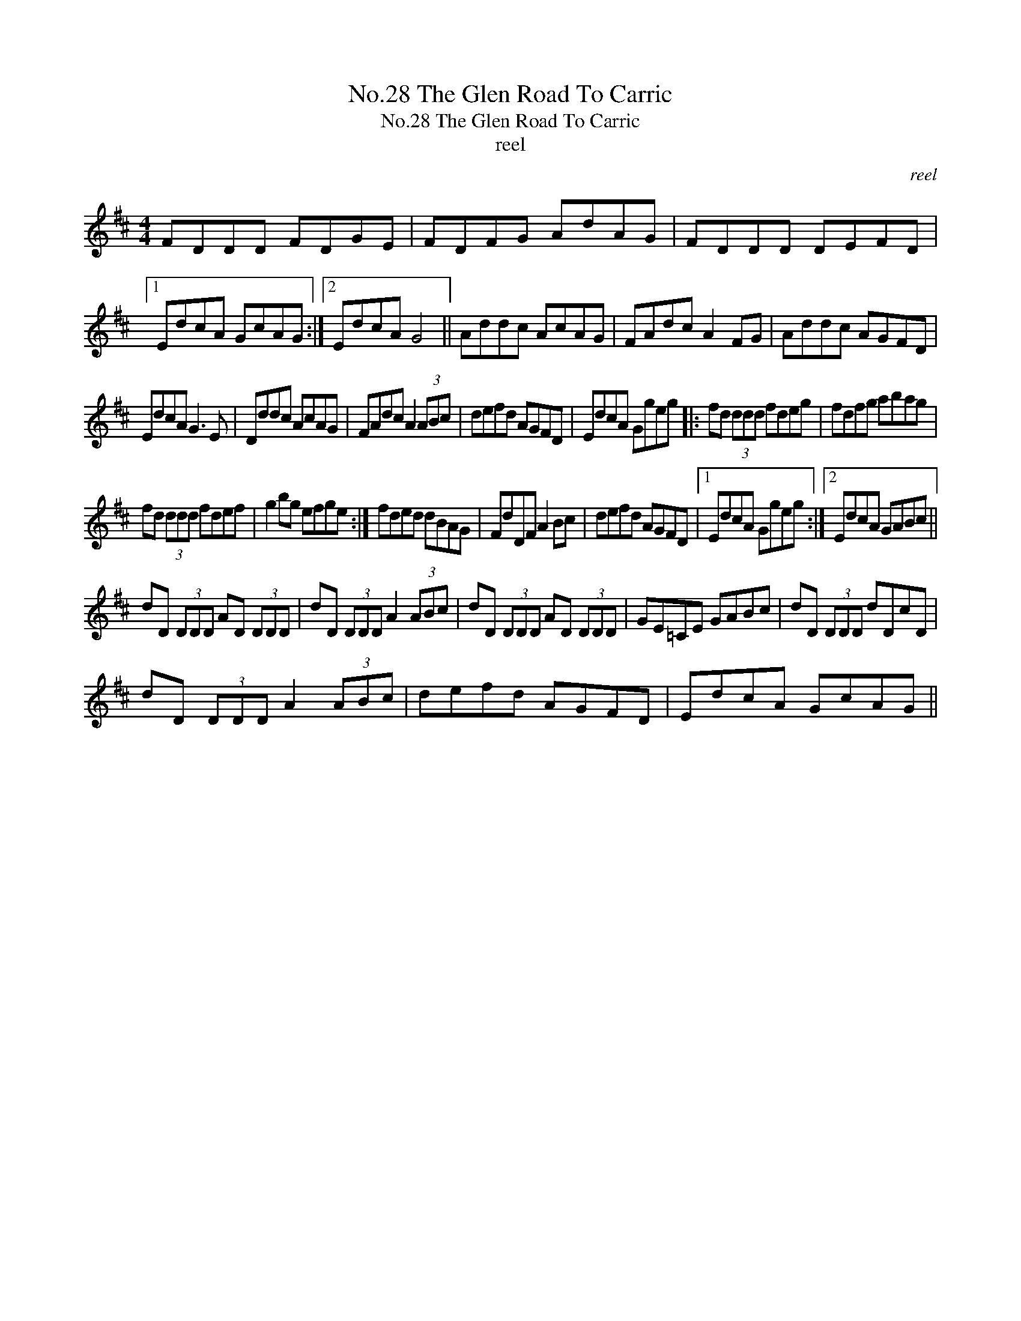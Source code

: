 X:1
T:No.28 The Glen Road To Carric
T:No.28 The Glen Road To Carric
T:reel
C:reel
L:1/8
M:4/4
K:D
V:1 treble 
V:1
 FDDD FDGE | FDFG AdAG | FDDD DEFD |1 EdcA GcAG :|2 EdcA G4 || Addc AcAG | FAdc A2 FG | Addc AGFD | %8
 EdcA G3 E | Dddc AcAG | FAdc A2 (3ABc | defd AGFD | EdcA Ggeg |: fd (3ddd fdeg | fdfg abag | %15
 fd (3ddd fdef | g2 bg efge :| fded dBAG | FdDF A2 Bc | defd AGFD |1 EdcA Ggeg :|2 EdcA GABc || %22
 dD (3DDD AD (3DDD | dD (3DDD A2 (3ABc | dD (3DDD AD (3DDD | GE=CE GABc | dD (3DDD dDcD | %27
 dD (3DDD A2 (3ABc | defd AGFD | EdcA GcAG || %30

